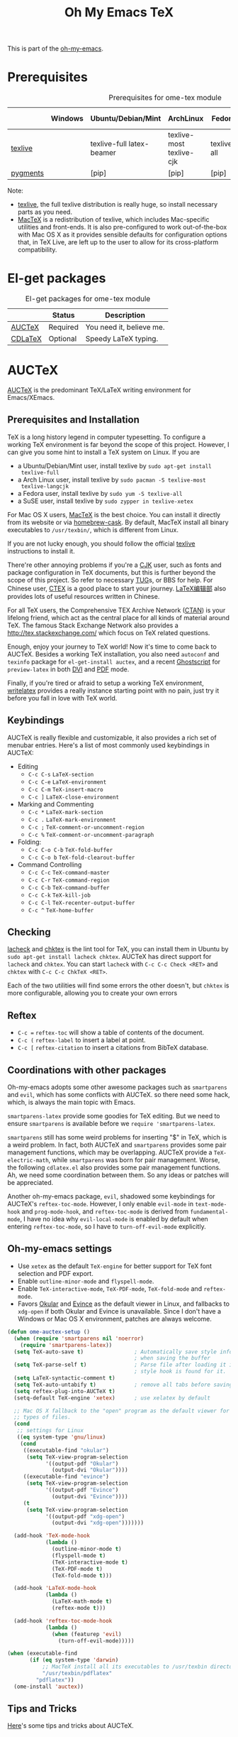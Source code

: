 #+TITLE: Oh My Emacs TeX
#+OPTIONS: toc:2 num:nil ^:nil

This is part of the [[https://github.com/xiaohanyu/oh-my-emacs][oh-my-emacs]].

* Prerequisites
  :PROPERTIES:
  :CUSTOM_ID: tex-prerequisites
  :END:

#+NAME: tex-prerequisites
#+CAPTION: Prerequisites for ome-tex module
|          | Windows | Ubuntu/Debian/Mint        | ArchLinux                | Fedora      | Mac OS X | Mandatory? |
|----------+---------+---------------------------+--------------------------+-------------+----------+------------|
| [[http://www.tug.org/texlive/][texlive]]  |         | texlive-full latex-beamer | texlive-most texlive-cjk | texlive-all | [[http://tug.org/mactex/][MacTeX]]   | Yes        |
| [[http://pygments.org/][pygments]] |         | [pip]                     | [pip]                    | [pip]       | [pip]    | No         |

Note:
- [[http://www.tug.org/texlive/][texlive]], the full texlive distribution is really huge, so install necessary
  parts as you need.
- [[http://en.wikipedia.org/wiki/MacTeX][MacTeX]] is a redistribution of texlive, which includes Mac-specific utilities
  and front-ends. It is also pre-configured to work out-of-the-box with Mac OS
  X as it provides sensible defaults for configuration options that, in TeX
  Live, are left up to the user to allow for its cross-platform compatibility.

* El-get packages
  :PROPERTIES:
  :CUSTOM_ID: tex-el-get-packages
  :END:

#+NAME: tex-el-get-packages
#+CAPTION: El-get packages for ome-tex module
|         | Status   | Description              |
|---------+----------+--------------------------|
| [[http://www.gnu.org/software/auctex/][AUCTeX]]  | Required | You need it, believe me. |
| [[http://staff.science.uva.nl/~dominik/Tools/cdlatex/][CDLaTeX]] | Optional | Speedy \LaTeX{} typing.  |

* AUCTeX
  :PROPERTIES:
  :CUSTOM_ID: auctex
  :END:

[[http://www.gnu.org/software/auctex/][AUCTeX]] is the predominant \TeX{}/\LaTeX{} writing environment for
Emacs/XEmacs.

** Prerequisites and Installation
\TeX{} is a long history legend in computer typesetting. To configure a
working \TeX{} environment is far beyond the scope of this project. However,
I can give you some hint to install a \TeX{} system on Linux. If you are
- a Ubuntu/Debian/Mint user, install texlive by =sudo apt-get install
  texlive-full=
- a Arch Linux user, install texlive by =sudo pacman -S texlive-most
  texlive-langcjk=
- a Fedora user, install texlive by =sudo yum -S texlive-all=
- a SuSE user, install texlive by =sudo zypper in texlive-xetex=

For Mac OS X users, [[http://tug.org/mactex/][MacTeX]] is the best choice. You can install it directly from
its website or via [[https://github.com/phinze/homebrew-cask][homebrew-cask]]. By default, MacTeX install all binary
executables to =/usr/texbin/=, which is different from Linux.

If you are not lucky enough, you should follow the official [[http://www.tug.org/texlive/][texlive]]
instructions to install it.

There're other annoying problems if you're a [[http://en.wikipedia.org/wiki/CJK_characters][CJK]] user, such as fonts and
package configuration in \TeX{} documents, but this is further beyond the scope
of this project. So refer to necessary [[https://tug.org/][TUG]]s, or BBS for help. For Chinese user,
[[http://www.ctex.org/][CTEX]] is a good place to start your journey. [[http://zzg34b.w3.c361.com/][LaTeX编辑部]] also provides lots of
useful resources written in Chinese.

For all \TeX{} users, the Comprehensive TEX Archive Network ([[http://www.ctan.org/][CTAN]]) is your
lifelong friend, which act as the central place for all kinds of material
around \TeX{}. The famous Stack Exchange Network also provides a
http://tex.stackexchange.com/ which focus on \TeX{} related questions.

Enough, enjoy your journey to \TeX{} world! Now it's time to come back to
AUCTeX. Besides a working \TeX{} installation, you also need =autoconf= and
=texinfo= package for =el-get-install auctex=, and a recent [[http://www.ghostscript.com/][Ghostscript]] for
=preview-latex= in both [[http://en.wikipedia.org/wiki/Device_independent_file_format][DVI]] and [[http://en.wikipedia.org/wiki/Pdf][PDF]] mode.

Finally, if you're tired or afraid to setup a working \TeX{} environment,
[[https://www.writelatex.com/][writelatex]] provides a really instance starting point with no pain, just try it
before you fall in love with \TeX{} world.

** Keybindings
AUCTeX is really flexible and customizable, it also provides a rich set of
menubar entries. Here's a list of most commonly used keybindings in AUCTeX:
- Editing
  - =C-c C-s= =LaTeX-section=
  - =C-c C-e= =LaTeX-environment=
  - =C-c C-m= =TeX-insert-macro=
  - =C-c ]= =LaTeX-close-environment=
- Marking and Commenting
  - =C-c *= =LaTeX-mark-section=
  - =C-c .= =LaTeX-mark-environment=
  - =C-c ;= =TeX-comment-or-uncomment-region=
  - =C-c %= =TeX-comment-or-uncomment-paragraph=
- Folding:
  - =C-c C-o C-b= =TeX-fold-buffer=
  - =C-c C-o b= =TeX-fold-clearout-buffer=
- Command Controlling
  - =C-c C-c= =TeX-command-master=
  - =C-c C-r= =TeX-command-region=
  - =C-c C-b= =TeX-command-buffer=
  - =C-c C-k= =TeX-kill-job=
  - =C-c C-l= =TeX-recenter-output-buffer=
  - =C-c ^= =TeX-home-buffer=

** Checking
[[http://www.ctan.org/tex-archive/support/lacheck/][lacheck]] and [[http://baruch.ev-en.org/proj/chktex/][chktex]] is the lint tool for \TeX{}, you can install them in Ubuntu
by =sudo apt-get install lacheck chktex=. AUCTeX has direct support for
=lacheck= and =chktex=. You can start =lacheck= with =C-c C-c Check <RET>= and
=chktex= with =C-c C-c ChkTeX <RET>=.

Each of the two utilities will find some errors the other doesn't, but =chktex=
is more configurable, allowing you to create your own errors

** Reftex
- =C-c == =reftex-toc= will show a table of contents of the document.
- =C-c (= =reftex-label= to insert a label at point.
- =C-c [= =reftex-citation= to insert a citations from BibTeX database.

** Coordinations with other packages
Oh-my-emacs adopts some other awesome packages such as =smartparens= and
=evil=, which has some conflicts with AUCTeX. so there need some hack, which,
is always the main topic with Emacs.

=smartparens-latex= provide some goodies for \TeX{} editing. But we need to
ensure =smartparens= is available before we =require 'smartparens-latex=.

=smartparens= still has some weird problems for inserting "$" in \TeX{}, which
is a weird problem. In fact, both AUCTeX and =smartparens= provides some pair
management functions, which may be overlapping. AUCTeX provide a
=TeX-electric-math=, while =smartparens= was born for pair management. Worse,
the following =cdlatex.el= also provides some pair management functions. Ah, we
need some coordination between them. So any ideas or patches will be
appreciated.

Another oh-my-emacs package, =evil=, shadowed some keybindings for AUCTeX's
=reftex-toc-mode=. However, I only enable =evil-mode= in =text-mode-hook= and
=prog-mode-hook=, and =reftex-toc-mode= is derived from =fundamental-mode=, I
have no idea why =evil-local-mode= is enabled by default when entering
=reftex-toc-mode=, so I have to =turn-off-evil-mode= explicitly.

** Oh-my-emacs settings
- Use =xetex= as the default =TeX-engine= for better support for \TeX{} font
  selection and PDF export.
- Enable =outline-minor-mode= and =flyspell-mode=.
- Enable =TeX-interactive-mode=, =TeX-PDF-mode=, =TeX-fold-mode= and
  =reftex-mode=.
- Favors [[http://okular.kde.org/][Okular]] and [[https://projects.gnome.org/evince/][Evince]] as the default viewer in Linux, and fallbacks to
  =xdg-open= if both Okular and Evince is unavailable. Since I don't have a
  Windows or Mac OS X environment, patches are always welcome.

#+NAME: auctex
#+BEGIN_SRC emacs-lisp
(defun ome-auctex-setup ()
  (when (require 'smartparens nil 'noerror)
    (require 'smartparens-latex))
  (setq TeX-auto-save t)                ; Automatically save style information
                                        ; when saving the buffer
  (setq TeX-parse-self t)               ; Parse file after loading it if no
                                        ; style hook is found for it.
  (setq LaTeX-syntactic-comment t)
  (setq TeX-auto-untabify t)            ; remove all tabs before saving
  (setq reftex-plug-into-AUCTeX t)
  (setq-default TeX-engine 'xetex)      ; use xelatex by default

  ;; Mac OS X fallback to the "open" program as the default viewer for all
  ;; types of files.
  (cond
   ;; settings for Linux
   ((eq system-type 'gnu/linux)
    (cond
     ((executable-find "okular")
      (setq TeX-view-program-selection
            '((output-pdf "Okular")
              (output-dvi "Okular"))))
     ((executable-find "evince")
      (setq TeX-view-program-selection
            '((output-pdf "Evince")
              (output-dvi "Evince"))))
     (t
      (setq TeX-view-program-selection
            '((output-pdf "xdg-open")
              (output-dvi "xdg-open")))))))

  (add-hook 'TeX-mode-hook
            (lambda ()
              (outline-minor-mode t)
              (flyspell-mode t)
              (TeX-interactive-mode t)
              (TeX-PDF-mode t)
              (TeX-fold-mode t)))

  (add-hook 'LaTeX-mode-hook
            (lambda ()
              (LaTeX-math-mode t)
              (reftex-mode t)))

  (add-hook 'reftex-toc-mode-hook
            (lambda ()
              (when (featurep 'evil)
                (turn-off-evil-mode)))))

(when (executable-find
       (if (eq system-type 'darwin)
           ;; MacTeX install all its executables to /usr/texbin directory
           "/usr/texbin/pdflatex"
         "pdflatex"))
  (ome-install 'auctex))
#+END_SRC

** Tips and Tricks
[[http://tex.stackexchange.com/questions/52179/what-is-your-favorite-emacs-and-or-auctex-command-trick][Here]]'s some tips and tricks about AUCTeX.

*** LaTeX shell escape

\LaTeX{} supports an lesser known "shell-escape" feature. In a word, this mode
can be used to incorporate dynamic content, or run external process during the
compilation phase. Check this [[http://scrolls.mafgani.net/2011/03/latex-shell-escape/][post]] for details.

Unfortunately, there no easy explicit way to customize command line options for
various AUCTeX backend. So we need some tricks to get around this. Thanks
[[http://stackoverflow.com/questions/3300497/using-minted-source-code-latex-package-with-emacs-auctex/][stackoverflow]] again, here's the code snippet for AUCTeX \LaTeX{} backend.

#+BEGIN_SRC emacs-lisp
(defvar ome-LaTeX-shell-escape-mode nil
  "Whether or not LaTeX shell escape mode is enabled.")

(defun ome-LaTeX-toggle-shell-escape ()
  (interactive)
  (if ome-LaTeX-shell-escape-mode
      (progn
        (setcdr (assoc "LaTeX" TeX-command-list)
                '("%`%l%(mode)%' %t"
                  TeX-run-TeX nil (latex-mode doctex-mode) :help "Run LaTeX"))
        (setq ome-LaTeX-shell-escape-mode nil)
        (message "LaTeX shell escape mode turned off."))
    (progn
      (setcdr (assoc "LaTeX" TeX-command-list)
              '("%`%l%(mode) -shell-escape%' %t"
                TeX-run-TeX nil (latex-mode doctex-mode) :help "Run LaTeX")))
    (setq ome-LaTeX-shell-escape-mode t)
    (message "LaTeX shell escape mode turned on.")))

;; (define-key org-mode-map (kbd "C-c C-x x") 'ome-LaTeX-toggle-shell-escape)
#+END_SRC

** Todo
- Add =auto-complete= support,
  https://github.com/monsanto/auto-complete-auctex.

* CDLaTeX
  :PROPERTIES:
  :CUSTOM_ID: cdlatex
  :END:

#+BEGIN_QUOTE
CDLaTeX - more LaTeX functionality for Emacs and XEmacs

CDLaTeX is a minor mode which re-implements many features also found in the
AUCTeX LaTeX mode. The reason for this is mainly historical - much of it was
written before I knew about AUCTeX. So check this out if you would like to try
a different implementation.  Here are some of the differences: Environment
insertion is template based, and not hook based. Keyword commands (which are
executed by typing a short (2-4 letters) keyword into the buffer, followed by
TAB) give very rapid access to the main environment templates and mathematical
constructs. CDLaTeX knows the difference between text mode and math mode in
LaTeX and adapts automatically to that. You can download CDLaTeX here.

-- http://staff.science.uva.nl/~dominik/Tools/cdlatex/
#+END_QUOTE

The comments in =cdlatex.el= said that "CDLaTeX requires texmathp.el which is
distributed with AUCTeX. Starting with Emacs 21.3, texmathp.el will be part of
Emacs.", however, I didn't find any =texmathp.el= with current emacs
distribution. So CDLaTeX requires AUCTeX as a dependency, which means it didn't
work with Emacs builtin =tex-mode= anymore.

#+NAME: cdlatex
#+BEGIN_SRC emacs-lisp
(defun ome-cdlatex-mode-setup ()
  (add-hook 'LaTeX-mode-hook 'turn-on-cdlatex)
  (add-hook 'latex-mode-hook 'turn-on-cdlatex))

(when (el-get-package-is-installed 'auctex)
  (ome-install 'cdlatex-mode))

#+END_SRC

* Todo

** AUCTeX
- Add auto-complete support for auctex. see
  https://github.com/monsanto/auto-complete-auctex.
- Investigate on "What is TeX master file?"
- What is SyncTeX? How to use it?
- What is =TeX-interactive-mode=?
